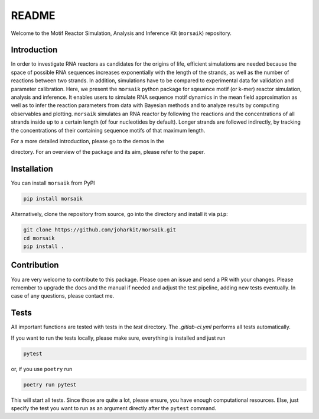 README
======

Welcome to the Motif Reactor Simulation, Analysis and Inference Kit (``morsaik``) repository.

Introduction
------------

In order to investigate RNA reactors as candidates for the origins of life,
efficient simulations are needed
because the space of possible RNA sequences increases exponentially with the length of the strands,
as well as the number of reactions between two strands.
In addition, simulations have to be compared to experimental data for validation and parameter calibration.
Here, we present the ``morsaik`` python package for sqeuence motif (or k-mer) reactor simulation, analysis and inference.
It enables users to simulate RNA sequence motif dynamics in the mean field approximation
as well as to infer the reaction parameters from data
with Bayesian methods and to analyze results by computing observables and plotting.
``morsaik`` simulates an RNA reactor by following the reactions and the concentrations of all strands inside up to a certain length (of four nucleotides by default).
Longer strands are followed indirectly, by tracking the concentrations of their containing sequence motifs of that maximum length.

For a more detailed introduction,
please go to the demos in the 

.. _demos: https://github.com/joharkit/morsaik/tree/main/demos

directory.
For an overview of the package and its aim, please refer to the paper.

Installation
------------

You can install ``morsaik`` from PyPI

.. code-block:: shell

    pip install morsaik

Alternatively, clone the repository from source, go into the directory and install it via ``pip``:

.. code-block:: shell

    git clone https://github.com/joharkit/morsaik.git
    cd morsaik
    pip install .

Contribution
------------

You are very welcome to contribute to this package.
Please open an issue and send a PR with your changes.
Please remember to upgrade the docs and the manual if needed
and adjust the test pipeline, adding new tests eventually.
In case of any questions, please contact me.

Tests
-----

All important functions are tested with tests in the `test` directory.
The `.gitlab-ci.yml` performs all tests automatically.

If you want to run the tests locally, please make sure, everything is installed
and just run

.. code-block:: shell

   pytest

or, if you use ``poetry`` run

.. code-block:: shell

   poetry run pytest

This will start all tests.
Since those are quite a lot, please ensure, you have enough computational
resources.
Else, just specify the test you want to run
as an argument directly after the ``pytest`` command.

